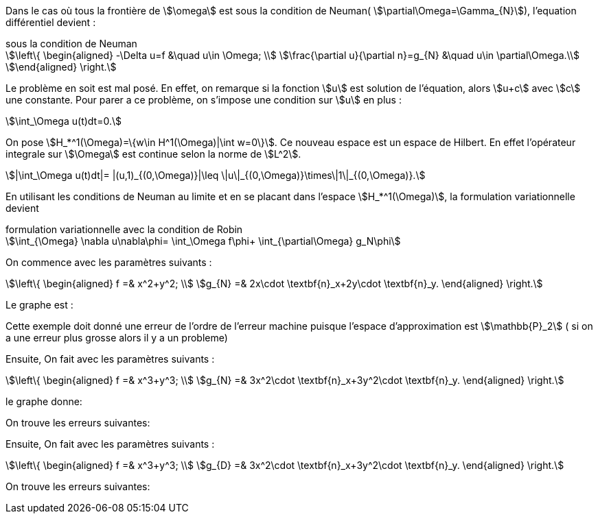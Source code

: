 Dans le cas où tous la frontière de stem:[\omega] est sous la condition de Neuman( stem:[\partial\Omega=\Gamma_{N}]), l'equation différentiel devient :

.sous la condition de Neuman
[stem]
++++
\left\{
\begin{aligned}
-\Delta u=f &\quad u\in \Omega; \\
\frac{\partial u}{\partial n}=g_{N} &\quad u\in \partial\Omega.\\
\end{aligned}
\right.
++++

Le problème en soit est mal posé.
En effet, on remarque si la fonction stem:[u] est solution de l'équation, alors stem:[u+c] avec stem:[c] une constante.
Pour parer a ce problème, on s'impose une condition sur stem:[u] en plus :

[stem]
++++
\int_\Omega u(t)dt=0.
++++

On pose stem:[H_*^1(\Omega)=\{w\in H^1(\Omega)|\int w=0\}].
Ce nouveau espace est un espace de Hilbert.
En effet l'opérateur integrale sur stem:[\Omega] est continue selon la norme de stem:[L^2].

[stem]
++++
|\int_\Omega u(t)dt|=
|(u,1)_{(0,\Omega)}|\leq
\|u\|_{(0,\Omega)}\times\|1\|_{(0,\Omega)}.
++++


En utilisant les conditions de Neuman au limite et en se placant dans l'espace stem:[H_*^1(\Omega)], la formulation variationnelle devient

.formulation variationnelle avec la condition de Robin
[stem]
++++
\int_{\Omega} \nabla u\nabla\phi=
\int_\Omega f\phi+
\int_{\partial\Omega} g_N\phi
++++


On commence avec les paramètres suivants :

[stem]
++++
\left\{
\begin{aligned}
f =& x^2+y^2; \\
g_{N} =& 
2x\cdot \textbf{n}_x+2y\cdot \textbf{n}_y.
\end{aligned}
\right.
++++


Le graphe est :



Cette exemple doit donné une erreur de l'ordre de l'erreur machine puisque l'espace d'approximation est stem:[\mathbb{P}_2]
( si on a une erreur plus grosse alors il y a un probleme)




Ensuite, On fait avec les paramètres suivants :

[stem]
++++
\left\{
\begin{aligned}
f =& x^3+y^3; \\
g_{N} =& 
3x^2\cdot \textbf{n}_x+3y^2\cdot \textbf{n}_y.
\end{aligned}
\right.
++++


le graphe donne:

On trouve les erreurs suivantes:





Ensuite, On fait avec les paramètres suivants :

[stem]
++++
\left\{
\begin{aligned}
f =& x^3+y^3; \\
g_{D} =& 
3x^2\cdot \textbf{n}_x+3y^2\cdot \textbf{n}_y.
\end{aligned}
\right.
++++

On trouve les erreurs suivantes:

